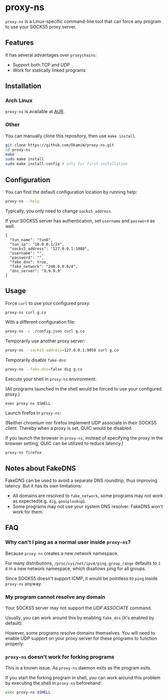 * proxy-ns
=proxy-ns= is a Linux-specific command-line tool that can force any
program to use your SOCKS5 proxy server.

** Features
It has several advantages over =proxychains=:
- Support both TCP and UDP
- Work for statically linked programs

** Installation
*** Arch Linux
=proxy-ns= is available at [[https://aur.archlinux.org/packages/proxy-ns][AUR]].
*** Other
You can manually clone this repository, then use =make install=.
#+begin_src sh
  git clone https://github.com/OkamiW/proxy-ns.git
  cd proxy-ns
  make
  sudo make install
  sudo make install-config # only for first installation
#+end_src

** Configuration
You can find the default configuration location by running help:
#+begin_src sh
  proxy-ns --help
#+end_src

Typically, you only need to change =socks5_address=.

If your SOCKS5 server has authentication, set =username= and
=password= as well.

#+begin_src js-json
  {
    "tun_name": "tun0",
    "tun_ip": "10.0.0.1/24",
    "socks5_address": "127.0.0.1:1080",
    "username": "",
    "password": "",
    "fake_dns": true,
    "fake_network": "240.0.0.0/4",
    "dns_server": "9.9.9.9"
  }
#+end_src

** Usage
Force =curl= to use your configured proxy:
#+begin_src sh
  proxy-ns curl g.co
#+end_src

With a different configuration file:
#+begin_src sh
  proxy-ns -c ./config.json curl g.co
#+end_src

Temporarily use another proxy server:
#+begin_src sh
  proxy-ns --socks5-address=127.0.0.1:9050 curl g.co
#+end_src

Temporarily disable =fake-dns=:
#+begin_src sh
  proxy-ns --fake-dns=false dig g.co
#+end_src

Execute your shell in =proxy-ns= environment:

(All programs launched in the shell
would be forced to use your configured proxy.)
#+begin_src
  exec proxy-ns $SHELL
#+end_src

Launch firefox in =proxy-ns=:

(Neither chromium nor firefox implement UDP associate
in their SOCKS5 client.
Thereby when a proxy is set, QUIC would be disabled.

If you launch the browser in =proxy-ns=,
instead of specifying the proxy in the browser setting,
QUIC can be utilized to reduce latency.)

#+begin_src
  proxy-ns firefox
#+end_src


** Notes about FakeDNS
FakeDNS can be used to avoid a separate DNS roundtrip, thus improving
latency. But it has its own limitations:
- All domains are resolved to =fake_network=, some programs may not
  work as expected(e.g. =dig=, =geoiplookup=).
- Some programs may not use your system DNS resolver. FakeDNS won't
  work for them.

** FAQ
*** Why can't I ping as a normal user inside =proxy-ns=?
Because =proxy-ns= creates a new network namespace.

For many distributions, =/proc/sys/net/ipv4/ping_group_range= defaults
to =1 0= in a new network namespace, which disallows ping for all groups.

Since SOCKS5 doesn't support ICMP, it would be pointless to =ping=
inside =proxy-ns= anyway.
*** My program cannot resolve any domain
Your SOCKS5 server may not support the /UDP ASSOCIATE/ command.

Usually, you can work around this by enabling =fake_dns= (it's enabled
by default).

However, some programs resolve domains themselves. You will need to
enable UDP support on your proxy server for these programs to function
properly.
*** =proxy-ns= doesn't work for forking programs
This is a known issue. As =proxy-ns= daemon exits as the program
exits.

If you start the forking program in shell, you can work around this
problem by executing the shell in =proxy-ns= beforehand:
#+begin_src sh
  exec proxy-ns $SHELL
#+end_src
